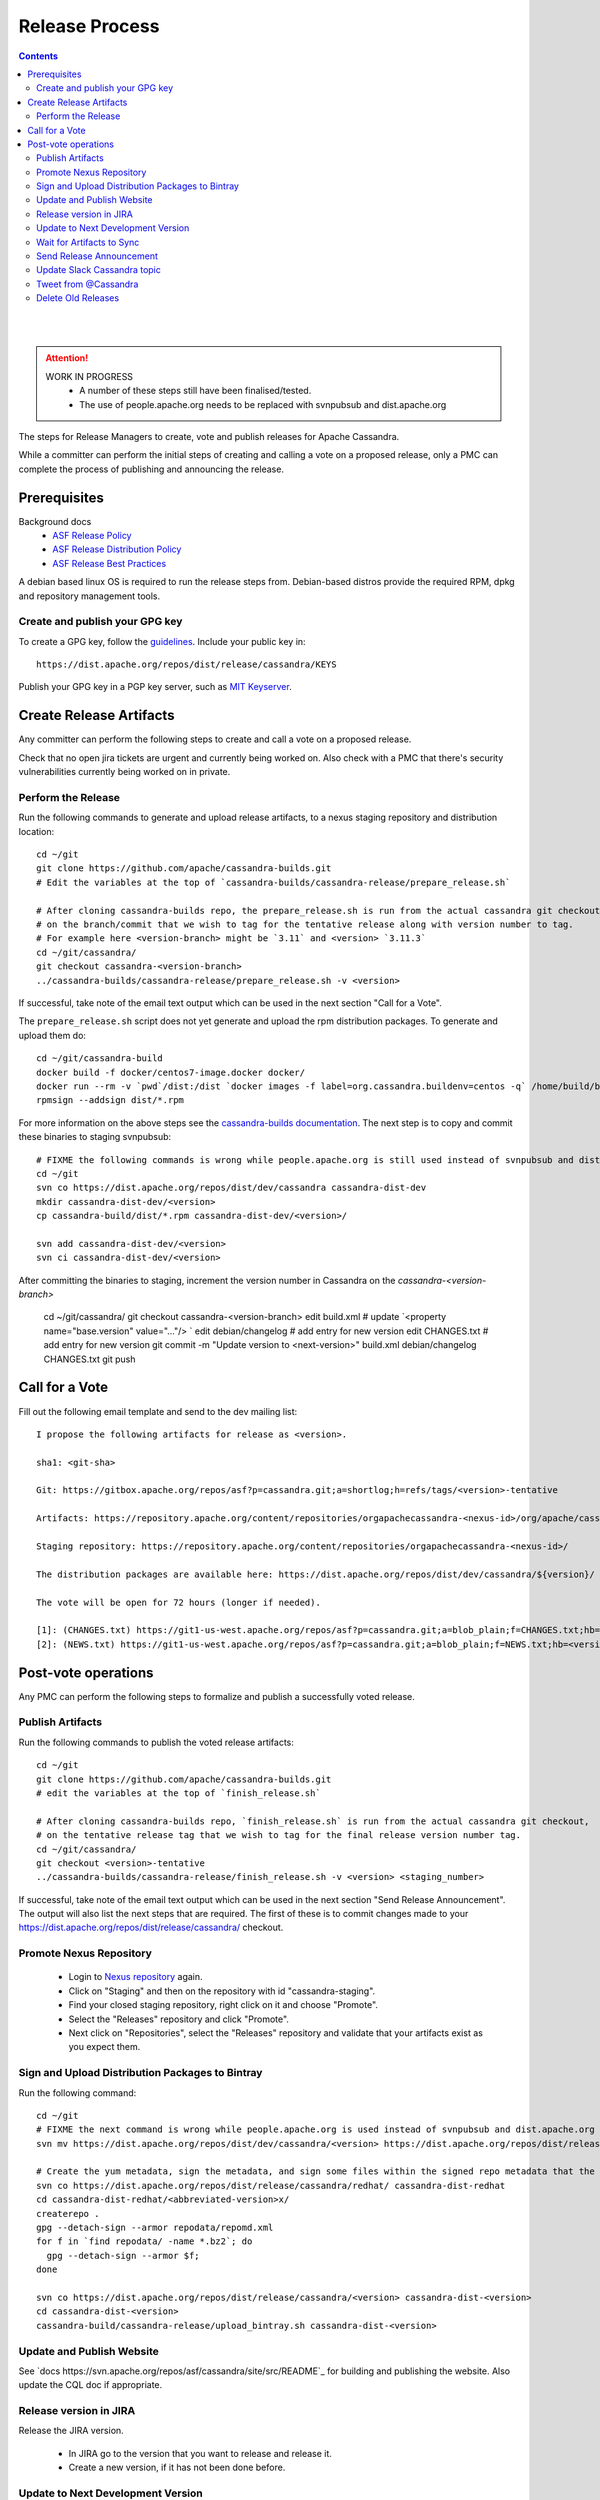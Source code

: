 .. Licensed to the Apache Software Foundation (ASF) under one
.. or more contributor license agreements.  See the NOTICE file
.. distributed with this work for additional information
.. regarding copyright ownership.  The ASF licenses this file
.. to you under the Apache License, Version 2.0 (the
.. "License"); you may not use this file except in compliance
.. with the License.  You may obtain a copy of the License at
..
..     http://www.apache.org/licenses/LICENSE-2.0
..
.. Unless required by applicable law or agreed to in writing, software
.. distributed under the License is distributed on an "AS IS" BASIS,
.. WITHOUT WARRANTIES OR CONDITIONS OF ANY KIND, either express or implied.
.. See the License for the specific language governing permissions and
.. limitations under the License.

.. highlight:: none
..  release_process:

Release Process
***************

.. contents:: :depth: 3

| 
|

.. attention::

    WORK IN PROGRESS
     * A number of these steps still have been finalised/tested.
     * The use of people.apache.org needs to be replaced with svnpubsub and dist.apache.org


The steps for Release Managers to create, vote and publish releases for Apache Cassandra.

While a committer can perform the initial steps of creating and calling a vote on a proposed release, only a PMC can complete the process of publishing and announcing the release.


Prerequisites
=============

Background docs
 * `ASF Release Policy <http://www.apache.org/legal/release-policy.html>`_
 * `ASF Release Distribution Policy <http://www.apache.org/dev/release-distribution>`_
 * `ASF Release Best Practices <http://www.eu.apache.org/dev/release-publishing.html>`_


A debian based linux OS is required to run the release steps from. Debian-based distros provide the required RPM, dpkg and repository management tools.


Create and publish your GPG key
-------------------------------

To create a GPG key, follow the `guidelines <http://www.apache.org/dev/openpgp.html>`_.
Include your public key in::

  https://dist.apache.org/repos/dist/release/cassandra/KEYS


Publish your GPG key in a PGP key server, such as `MIT Keyserver <http://pgp.mit.edu/>`_.


Create Release Artifacts
========================

Any committer can perform the following steps to create and call a vote on a proposed release.

Check that no open jira tickets are urgent and currently being worked on.
Also check with a PMC that there's security vulnerabilities currently being worked on in private.

Perform the Release
-------------------

Run the following commands to generate and upload release artifacts, to a nexus staging repository and distribution location::


    cd ~/git
    git clone https://github.com/apache/cassandra-builds.git
    # Edit the variables at the top of `cassandra-builds/cassandra-release/prepare_release.sh`

    # After cloning cassandra-builds repo, the prepare_release.sh is run from the actual cassandra git checkout, 
    # on the branch/commit that we wish to tag for the tentative release along with version number to tag.
    # For example here <version-branch> might be `3.11` and <version> `3.11.3`
    cd ~/git/cassandra/
    git checkout cassandra-<version-branch>
    ../cassandra-builds/cassandra-release/prepare_release.sh -v <version>

If successful, take note of the email text output which can be used in the next section "Call for a Vote".

The ``prepare_release.sh`` script does not yet generate and upload the rpm distribution packages.
To generate and upload them do::

    cd ~/git/cassandra-build
    docker build -f docker/centos7-image.docker docker/
    docker run --rm -v `pwd`/dist:/dist `docker images -f label=org.cassandra.buildenv=centos -q` /home/build/build-rpms.sh <version>-tentative
    rpmsign --addsign dist/*.rpm

For more information on the above steps see the `cassandra-builds documentation <https://github.com/apache/cassandra-builds>`_.
The next step is to copy and commit these binaries to staging svnpubsub::

    # FIXME the following commands is wrong while people.apache.org is still used instead of svnpubsub and dist.apache.org
    cd ~/git
    svn co https://dist.apache.org/repos/dist/dev/cassandra cassandra-dist-dev
    mkdir cassandra-dist-dev/<version>
    cp cassandra-build/dist/*.rpm cassandra-dist-dev/<version>/

    svn add cassandra-dist-dev/<version>
    svn ci cassandra-dist-dev/<version>

After committing the binaries to staging, increment the version number in Cassandra on the `cassandra-<version-branch>`

    cd ~/git/cassandra/
    git checkout cassandra-<version-branch>
    edit build.xml          # update `<property name="base.version" value="…"/> `
    edit debian/changelog   # add entry for new version
    edit CHANGES.txt        # add entry for new version
    git commit -m "Update version to <next-version>" build.xml debian/changelog CHANGES.txt
    git push

Call for a Vote
===============

Fill out the following email template and send to the dev mailing list::

    I propose the following artifacts for release as <version>.

    sha1: <git-sha>

    Git: https://gitbox.apache.org/repos/asf?p=cassandra.git;a=shortlog;h=refs/tags/<version>-tentative

    Artifacts: https://repository.apache.org/content/repositories/orgapachecassandra-<nexus-id>/org/apache/cassandra/apache-cassandra/<version>/

    Staging repository: https://repository.apache.org/content/repositories/orgapachecassandra-<nexus-id>/

    The distribution packages are available here: https://dist.apache.org/repos/dist/dev/cassandra/${version}/

    The vote will be open for 72 hours (longer if needed).

    [1]: (CHANGES.txt) https://git1-us-west.apache.org/repos/asf?p=cassandra.git;a=blob_plain;f=CHANGES.txt;hb=<version>-tentative
    [2]: (NEWS.txt) https://git1-us-west.apache.org/repos/asf?p=cassandra.git;a=blob_plain;f=NEWS.txt;hb=<version>-tentative



Post-vote operations
====================

Any PMC can perform the following steps to formalize and publish a successfully voted release.

Publish Artifacts
-----------------

Run the following commands to publish the voted release artifacts::

    cd ~/git
    git clone https://github.com/apache/cassandra-builds.git
    # edit the variables at the top of `finish_release.sh`

    # After cloning cassandra-builds repo, `finish_release.sh` is run from the actual cassandra git checkout,
    # on the tentative release tag that we wish to tag for the final release version number tag.
    cd ~/git/cassandra/
    git checkout <version>-tentative
    ../cassandra-builds/cassandra-release/finish_release.sh -v <version> <staging_number>

If successful, take note of the email text output which can be used in the next section "Send Release Announcement".
The output will also list the next steps that are required. The first of these is to commit changes made to your https://dist.apache.org/repos/dist/release/cassandra/ checkout.


Promote Nexus Repository
------------------------

 * Login to `Nexus repository <https://repository.apache.org>`_ again.
 * Click on "Staging" and then on the repository with id "cassandra-staging".
 * Find your closed staging repository, right click on it and choose "Promote".
 * Select the "Releases" repository and click "Promote".
 * Next click on "Repositories", select the "Releases" repository and validate that your artifacts exist as you expect them.

Sign and Upload Distribution Packages to Bintray
---------------------------------------

Run the following command::

    cd ~/git
    # FIXME the next command is wrong while people.apache.org is used instead of svnpubsub and dist.apache.org
    svn mv https://dist.apache.org/repos/dist/dev/cassandra/<version> https://dist.apache.org/repos/dist/release/cassandra/

    # Create the yum metadata, sign the metadata, and sign some files within the signed repo metadata that the ASF sig tool errors out on
    svn co https://dist.apache.org/repos/dist/release/cassandra/redhat/ cassandra-dist-redhat
    cd cassandra-dist-redhat/<abbreviated-version>x/
    createrepo .
    gpg --detach-sign --armor repodata/repomd.xml
    for f in `find repodata/ -name *.bz2`; do
      gpg --detach-sign --armor $f;
    done

    svn co https://dist.apache.org/repos/dist/release/cassandra/<version> cassandra-dist-<version>
    cd cassandra-dist-<version>
    cassandra-build/cassandra-release/upload_bintray.sh cassandra-dist-<version>


Update and Publish Website
--------------------------

See `docs https://svn.apache.org/repos/asf/cassandra/site/src/README`_ for building and publishing the website.
Also update the CQL doc if appropriate.

Release version in JIRA
-----------------------

Release the JIRA version.

  * In JIRA go to the version that you want to release and release it.
  * Create a new version, if it has not been done before.

Update to Next Development Version
----------------------------------

Edit and commit ``build.xml`` so the base.version property points to the next version.

Wait for Artifacts to Sync
--------------------------

Wait for the artifacts to sync at http://www.apache.org/dist/cassandra/

Send Release Announcement
-------------------------

Fill out the following email template and send to both user and dev mailing lists::

    The Cassandra team is pleased to announce the release of Apache Cassandra version <version>.

    Apache Cassandra is a fully distributed database. It is the right choice
    when you need scalability and high availability without compromising
    performance.

     http://cassandra.apache.org/

    Downloads of source and binary distributions are listed in our download
    section:

     http://cassandra.apache.org/download/

    This version is <the first|a bug fix> release[1] on the <version-base> series. As always,
    please pay attention to the release notes[2] and let us know[3] if you
    were to encounter any problem.

    Enjoy!

    [1]: (CHANGES.txt) https://git1-us-west.apache.org/repos/asf?p=cassandra.git;a=blob_plain;f=CHANGES.txt;hb=<version>
    [2]: (NEWS.txt) https://git1-us-west.apache.org/repos/asf?p=cassandra.git;a=blob_plain;f=NEWS.txt;hb=<version>
    [3]: https://issues.apache.org/jira/browse/CASSANDRA

Update Slack Cassandra topic
---------------------------

Update topic in ``cassandra`` :ref:`Slack room <slack>`
    /topic cassandra.apache.org | Latest releases: 3.11.4, 3.0.18, 2.2.14, 2.1.21 | ask, don't ask to ask

Tweet from @Cassandra
---------------------

Tweet the new release, from the @Cassandra account

Delete Old Releases
-------------------

As described in `When to Archive <http://www.apache.org/dev/release.html#when-to-archive>`_.
Also check people.apache.org as previous release scripts used it.
